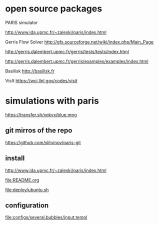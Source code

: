 * open source packages
PARIS simulator

http://www.ida.upmc.fr/~zaleski/paris/index.html

Gerris Flow Solver
http://gfs.sourceforge.net/wiki/index.php/Main_Page

http://gerris.dalembert.upmc.fr/gerris/tests/tests/index.html

http://gerris.dalembert.upmc.fr/gerris/examples/examples/index.html

Basilisk
http://basilisk.fr

VisIt
https://wci.llnl.gov/codes/visit

* simulations with paris
https://transfer.sh/xqkvx/blue.mpg

** git mirros of the repo
https://github.com/slitvinov/paris-git

** install
http://www.ida.upmc.fr/~zaleski/paris/index.html

[[file:README.org]]

[[file:deploy/ubuntu.sh]]

** configuration

[[file:configs/several.bubbles/input.templ]]
